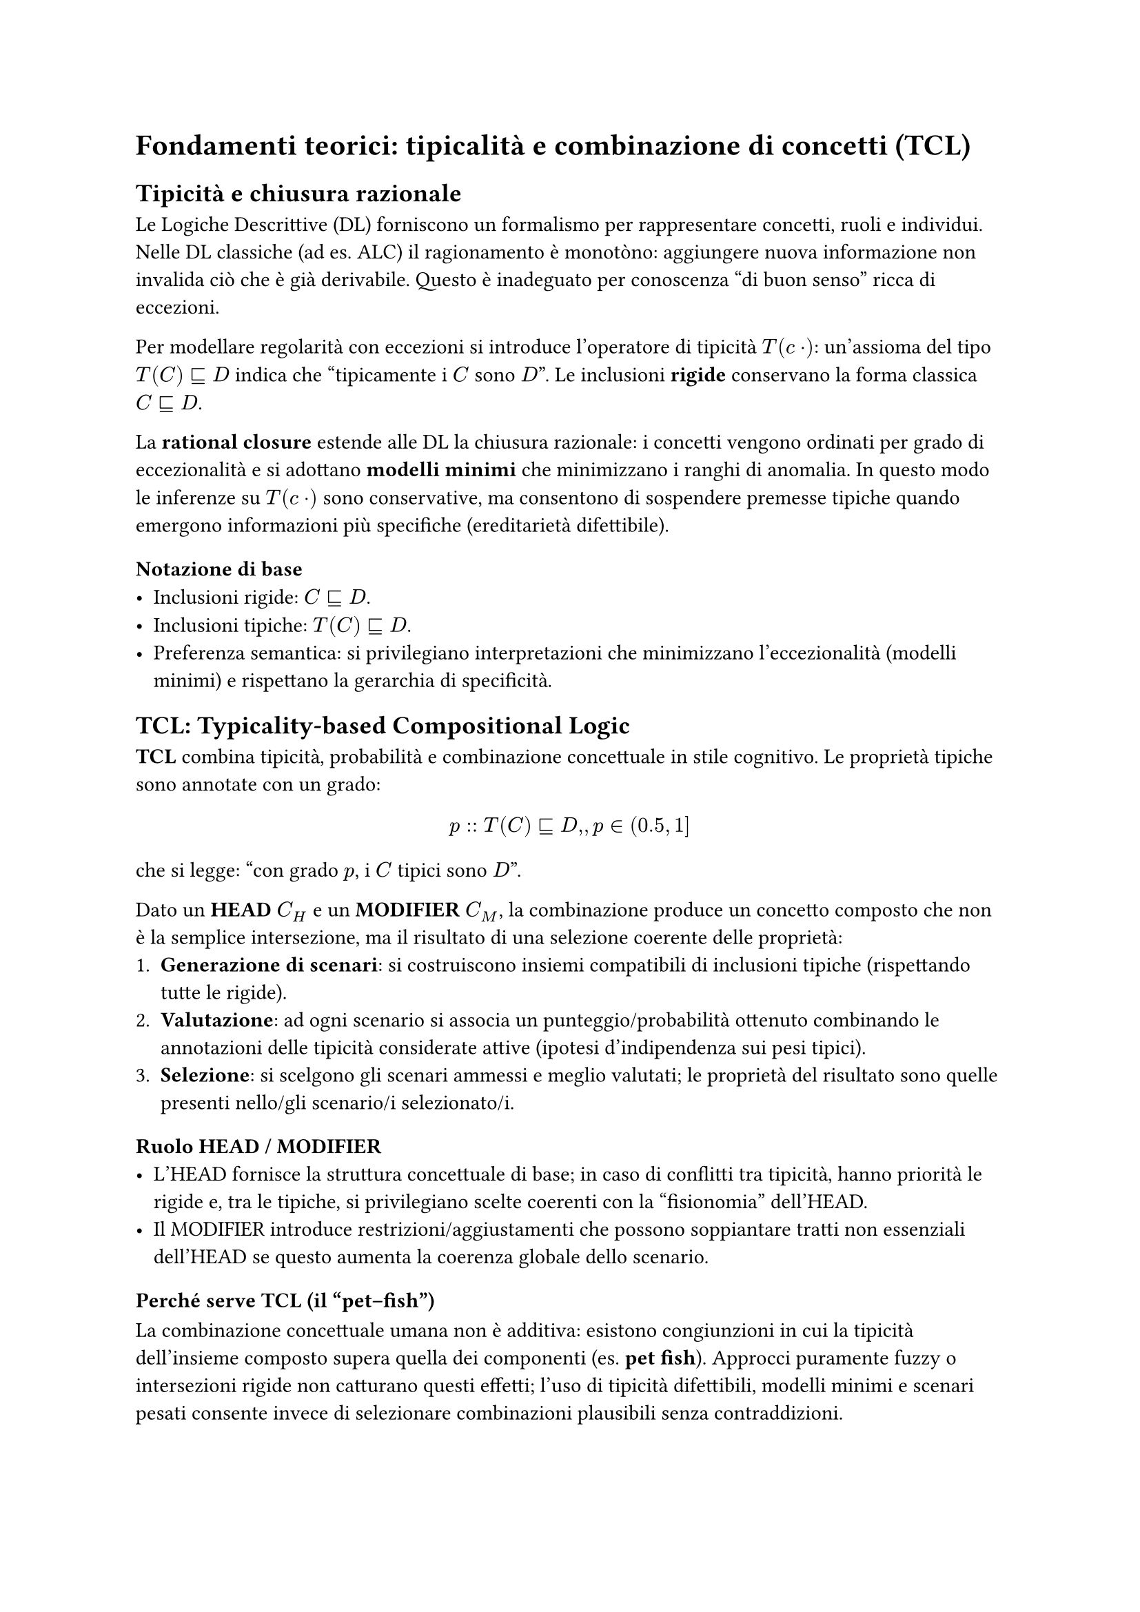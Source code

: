 = Fondamenti teorici: tipicalità e combinazione di concetti (TCL)


== Tipicità e chiusura razionale

Le Logiche Descrittive (DL) forniscono un formalismo per rappresentare concetti, ruoli e individui. Nelle DL classiche (ad es. ALC) il ragionamento è monotòno: aggiungere nuova informazione non invalida ciò che è già derivabile. Questo è inadeguato per conoscenza “di buon senso” ricca di eccezioni.

Per modellare regolarità con eccezioni si introduce l’operatore di tipicità $T(\cdot)$: un’assioma del tipo $T(C) subset.eq.sq D$ indica che “tipicamente i $C$ sono $D$”. Le inclusioni *rigide* conservano la forma classica $C subset.eq.sq D$.

La *rational closure* estende alle DL la chiusura razionale: i concetti vengono ordinati per grado di eccezionalità e si adottano *modelli minimi* che minimizzano i ranghi di anomalia. In questo modo le inferenze su $T(\cdot)$ sono conservative, ma consentono di sospendere premesse tipiche quando emergono informazioni più specifiche (ereditarietà difettibile).

=== Notazione di base
- Inclusioni rigide: $C subset.eq.sq D$.
- Inclusioni tipiche: $T(C) subset.eq.sq D$.
- Preferenza semantica: si privilegiano interpretazioni che minimizzano l’eccezionalità (modelli minimi) e rispettano la gerarchia di specificità.

== TCL: Typicality-based Compositional Logic

*TCL* combina tipicità, probabilità e combinazione concettuale in stile cognitivo. Le proprietà tipiche sono annotate con un grado:
$ p :: T(C) subset.eq.sq D, , p in (0.5, 1] $
che si legge: “con grado $p$, i $C$ tipici sono $D$”.

Dato un *HEAD* $C_H$ e un *MODIFIER* $C_M$, la combinazione produce un concetto composto che non è la semplice intersezione, ma il risultato di una selezione coerente delle proprietà:
1. *Generazione di scenari*: si costruiscono insiemi compatibili di inclusioni tipiche (rispettando tutte le rigide).
2. *Valutazione*: ad ogni scenario si associa un punteggio/probabilità ottenuto combinando le annotazioni delle tipicità considerate attive (ipotesi d’indipendenza sui pesi tipici).
3. *Selezione*: si scelgono gli scenari ammessi e meglio valutati; le proprietà del risultato sono quelle presenti nello/gli scenario/i selezionato/i.

=== Ruolo HEAD / MODIFIER
- L’HEAD fornisce la struttura concettuale di base; in caso di conflitti tra tipicità, hanno priorità le rigide e, tra le tipiche, si privilegiano scelte coerenti con la “fisionomia” dell’HEAD.
- Il MODIFIER introduce restrizioni/aggiustamenti che possono soppiantare tratti non essenziali dell’HEAD se questo aumenta la coerenza globale dello scenario.

=== Perché serve TCL (il “pet–fish”)
La combinazione concettuale umana non è additiva: esistono congiunzioni in cui la tipicità dell’insieme composto supera quella dei componenti (es. *pet fish*). Approcci puramente fuzzy o intersezioni rigide non catturano questi effetti; l’uso di tipicità difettibili, modelli minimi e scenari pesati consente invece di selezionare combinazioni plausibili senza contraddizioni.

== Semantica probabilistica delle tipicità

Le annotazioni $p$ sulle inclusioni tipiche possono essere interpretate in modo “distribuzionale”: uno scenario eredita un punteggio combinando (sotto ipotesi d’indipendenza) i pesi delle tipicità attive e penalizzando quelle escluse o in conflitto. Questa lettura consente di ordinare gli scenari e di spiegare perché alcune combinazioni risultano più plausibili di altre dal punto di vista qualitativo e quantitativo.

== Il sistema CoCoS (cenni)

CoCoS implementa il calcolo di scenari di TCL. Dati HEAD e MODIFIER con le rispettive proprietà rigide e tipiche, costruisce gli scenari ammissibili, ne calcola il punteggio e restituisce il/i prototipo/i del concetto composto come mappa proprietà → grado, insieme alle informazioni sullo scenario selezionato. (Questa sezione introduce solo l’idea operativa; i dettagli implementativi saranno trattati nei capitoli successivi.)
